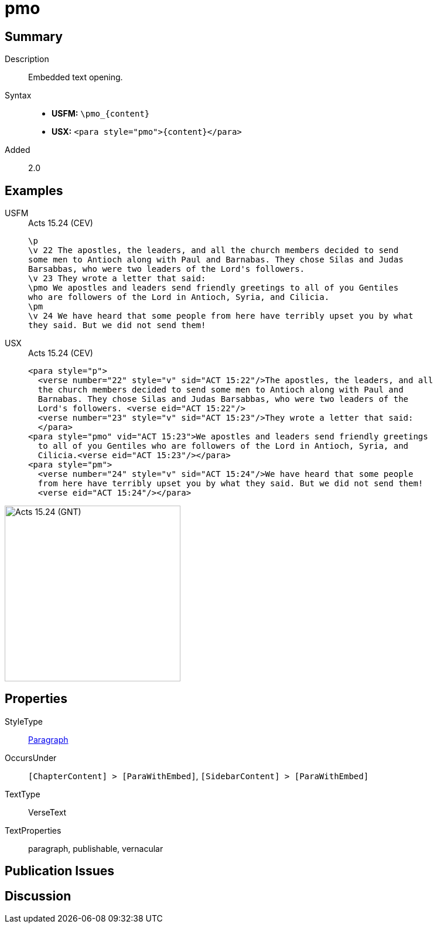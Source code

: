 = pmo
:description: Embedded text opening
:url-repo: https://github.com/usfm-bible/tcdocs/blob/main/markers/para/pmo.adoc
:noindex:
ifndef::localdir[]
:source-highlighter: rouge
:localdir: ../
endif::[]
:imagesdir: {localdir}/images

// tag::public[]

== Summary

Description:: Embedded text opening.
Syntax::
* *USFM:* `+\pmo_{content}+`
* *USX:* `+<para style="pmo">{content}</para>+`
// tag::spec[]
Added:: 2.0
// end::spec[]

== Examples

[tabs]
======
USFM::
+
.Acts 15.24 (CEV)
[source#src-usfm-para-pmo_1,usfm,highlight=6]
----
\p
\v 22 The apostles, the leaders, and all the church members decided to send 
some men to Antioch along with Paul and Barnabas. They chose Silas and Judas 
Barsabbas, who were two leaders of the Lord's followers.
\v 23 They wrote a letter that said:
\pmo We apostles and leaders send friendly greetings to all of you Gentiles 
who are followers of the Lord in Antioch, Syria, and Cilicia.
\pm
\v 24 We have heard that some people from here have terribly upset you by what 
they said. But we did not send them!
----
USX::
+
.Acts 15.24 (CEV)
[source#src-usx-para-pmo_1,xml,highlight=8]
----
<para style="p">
  <verse number="22" style="v" sid="ACT 15:22"/>The apostles, the leaders, and all
  the church members decided to send some men to Antioch along with Paul and
  Barnabas. They chose Silas and Judas Barsabbas, who were two leaders of the
  Lord's followers. <verse eid="ACT 15:22"/>
  <verse number="23" style="v" sid="ACT 15:23"/>They wrote a letter that said:
  </para>
<para style="pmo" vid="ACT 15:23">We apostles and leaders send friendly greetings
  to all of you Gentiles who are followers of the Lord in Antioch, Syria, and
  Cilicia.<verse eid="ACT 15:23"/></para>
<para style="pm">
  <verse number="24" style="v" sid="ACT 15:24"/>We have heard that some people
  from here have terribly upset you by what they said. But we did not send them!
  <verse eid="ACT 15:24"/></para>
----
======

image::para/pmo_1.jpg[Acts 15.24 (GNT),300]

== Properties

StyleType:: xref:para:index.adoc[Paragraph]
OccursUnder:: `[ChapterContent] > [ParaWithEmbed]`, `[SidebarContent] > [ParaWithEmbed]`
TextType:: VerseText
TextProperties:: paragraph, publishable, vernacular

== Publication Issues

// end::public[]

== Discussion
